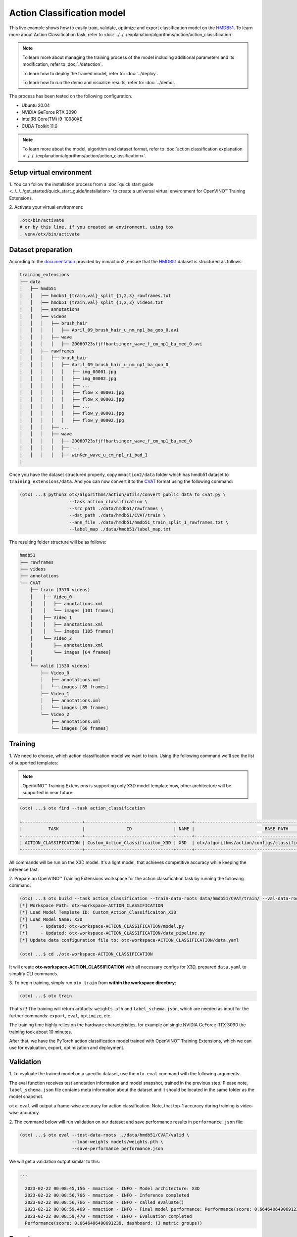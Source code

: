 Action Classification model
================================

This live example shows how to easily train, validate, optimize and export classification model on the `HMDB51 <https://serre-lab.clps.brown.edu/resource/hmdb-a-large-human-motion-database/>`_.
To learn more about Action Classification task, refer to :doc:`../../../explanation/algorithms/action/action_classification`.

.. note::
  To learn more about managing the training process of the model including additional parameters and its modification, refer to :doc:`./detection`.

  To learn how to deploy the trained model, refer to: :doc:`../deploy`.

  To learn how to run the demo and visualize results, refer to: :doc:`../demo`.

The process has been tested on the following configuration.

- Ubuntu 20.04
- NVIDIA GeForce RTX 3090
- Intel(R) Core(TM) i9-10980XE
- CUDA Toolkit 11.6

.. note::

  To learn more about the model, algorithm and dataset format, refer to :doc:`action classification explanation <../../../explanation/algorithms/action/action_classification>`.


*************************
Setup virtual environment
*************************

1. You can follow the installation process from a :doc:`quick start guide <../../../get_started/quick_start_guide/installation>` 
to create a universal virtual environment for OpenVINO™ Training Extensions.

2. Activate your virtual 
environment:

.. code-block::

  .otx/bin/activate
  # or by this line, if you created an environment, using tox
  . venv/otx/bin/activate

***************************
Dataset preparation
***************************

According to the `documentation <https://mmaction2.readthedocs.io/en/latest/supported_datasets.html#hmdb51>`_ provided by mmaction2, ensure that the `HMDB51 <https://serre-lab.clps.brown.edu/resource/hmdb-a-large-human-motion-database/>`_ dataset is structured as follows:

.. code-block::

    training_extensions
    ├── data
    │   ├── hmdb51
    │   │   ├── hmdb51_{train,val}_split_{1,2,3}_rawframes.txt
    │   │   ├── hmdb51_{train,val}_split_{1,2,3}_videos.txt
    │   │   ├── annotations
    │   │   ├── videos
    │   │   │   ├── brush_hair
    │   │   │   │   ├── April_09_brush_hair_u_nm_np1_ba_goo_0.avi
    │   │   │   ├── wave
    │   │   │   │   ├── 20060723sfjffbartsinger_wave_f_cm_np1_ba_med_0.avi
    │   │   ├── rawframes
    │   │   │   ├── brush_hair
    │   │   │   │   ├── April_09_brush_hair_u_nm_np1_ba_goo_0
    │   │   │   │   │   ├── img_00001.jpg
    │   │   │   │   │   ├── img_00002.jpg
    │   │   │   │   │   ├── ...
    │   │   │   │   │   ├── flow_x_00001.jpg
    │   │   │   │   │   ├── flow_x_00002.jpg
    │   │   │   │   │   ├── ...
    │   │   │   │   │   ├── flow_y_00001.jpg
    │   │   │   │   │   ├── flow_y_00002.jpg
    │   │   │   ├── ...
    │   │   │   ├── wave
    │   │   │   │   ├── 20060723sfjffbartsinger_wave_f_cm_np1_ba_med_0
    │   │   │   │   ├── ...
    │   │   │   │   ├── winKen_wave_u_cm_np1_ri_bad_1
    |

Once you have the dataset structured properly, copy ``mmaction2/data`` folder which has hmdb51 dataset to ``training_extensions/data``. 
And you can now convert it to the `CVAT <https://www.cvat.ai/>`_ format using the following command:

.. code-block::

  (otx) ...$ python3 otx/algorithms/action/utils/convert_public_data_to_cvat.py \
                     --task action_classification \
                     --src_path ./data/hmdb51/rawframes \
                     --dst_path ./data/hmdb51/CVAT/train \
                     --ann_file ./data/hmdb51/hmdb51_train_split_1_rawframes.txt \
                     --label_map ./data/hmdb51/label_map.txt

The resulting folder structure will be as follows:

.. code-block::

    hmdb51
    ├── rawframes
    ├── videos
    ├── annotations
    └── CVAT
        ├── train (3570 videos)
        │    ├── Video_0
        │    │   ├── annotations.xml
        │    │   └── images [101 frames]
        │    ├── Video_1
        │    │   ├── annotations.xml
        │    │   └── images [105 frames]
        │    └── Video_2
        │        ├── annotations.xml
        │        └── images [64 frames]
        │
        └── valid (1530 videos)
            ├── Video_0
            │   ├── annotations.xml
            │   └── images [85 frames]
            ├── Video_1
            │   ├── annotations.xml
            │   └── images [89 frames]
            └── Video_2
                ├── annotations.xml
                └── images [60 frames]

*********
Training
*********

1. We need to choose, which action classification model we want to train.
Using the following command we'll see the list of supported templates:

.. note::

  OpenVINO™ Training Extensions is supporting only X3D model template now, other architecture will be supported in near future.

.. code-block::

  (otx) ...$ otx find --task action_classification

  +-----------------------+----------------------------------+------+----------------------------------------------------------------+
  |          TASK         |                ID                | NAME |                           BASE PATH                            |
  +-----------------------+----------------------------------+------+----------------------------------------------------------------+
  | ACTION_CLASSIFICATION | Custom_Action_Classificaiton_X3D | X3D  | otx/algorithms/action/configs/classification/x3d/template.yaml |
  +-----------------------+----------------------------------+------+----------------------------------------------------------------+

All commands will be run on the X3D model. It's a light model, that achieves competitive accuracy while keeping the inference fast.

2. Prepare an OpenVINO™ Training Extensions workspace for 
the action classification task by running the following command:

.. code-block::

  (otx) ...$ otx build --task action_classification --train-data-roots data/hmdb51/CVAT/train/ --val-data-roots data/hmdb51/CVAT/valid
  [*] Workspace Path: otx-workspace-ACTION_CLASSIFICATION
  [*] Load Model Template ID: Custom_Action_Classificaiton_X3D
  [*] Load Model Name: X3D
  [*]     - Updated: otx-workspace-ACTION_CLASSIFICATION/model.py
  [*]     - Updated: otx-workspace-ACTION_CLASSIFICATION/data_pipeline.py
  [*] Update data configuration file to: otx-workspace-ACTION_CLASSIFICATION/data.yaml

  (otx) ...$ cd ./otx-workspace-ACTION_CLASSIFICATION

It will create **otx-workspace-ACTION_CLASSIFICATION** with all necessary configs for X3D, prepared ``data.yaml`` to simplify CLI commands.


3. To begin training, simply run ``otx train`` 
from **within the workspace directory**:

.. code-block::

  (otx) ...$ otx train

That's it! The training will return artifacts: ``weights.pth`` and ``label_schema.json``, which are needed as input for the further commands: ``export``, ``eval``,  ``optimize``,  etc.

The training time highly relies on the hardware characteristics, for example on single NVIDIA GeForce RTX 3090 the training took about 10 minutes.

After that, we have the PyTorch action classification model trained with OpenVINO™ Training Extensions, which we can use for evaluation, export, optimization and deployment.

***********
Validation
***********

1. To evaluate the trained model on a specific dataset, use the ``otx eval`` command with 
the following arguments:

The eval function receives test annotation information and model snapshot, trained in the previous step.
Please note, ``label_schema.json`` file contains meta information about the dataset and it should be located in the same folder as the model snapshot.

``otx eval`` will output a frame-wise accuracy for action classification. Note, that top-1 accuracy during training is video-wise accuracy.

2. The command below will run validation on our dataset
and save performance results in ``performance.json`` file:

.. code-block::

  (otx) ...$ otx eval --test-data-roots ../data/hmdb51/CVAT/valid \
                      --load-weights models/weights.pth \
                      --save-performance performance.json

We will get a validation output similar to this:

.. code-block::

  ...

    2023-02-22 00:08:45,156 - mmaction - INFO - Model architecture: X3D
    2023-02-22 00:08:56,766 - mmaction - INFO - Inference completed
    2023-02-22 00:08:56,766 - mmaction - INFO - called evaluate()
    2023-02-22 00:08:59,469 - mmaction - INFO - Final model performance: Performance(score: 0.6646406490691239, dashboard: (3 metric groups))
    2023-02-22 00:08:59,470 - mmaction - INFO - Evaluation completed
    Performance(score: 0.6646406490691239, dashboard: (3 metric groups))

*********
Export
*********

1. ``otx export`` exports a trained Pytorch `.pth` model to the OpenVINO™ Intermediate Representation (IR) format.
It allows running the model on the Intel hardware much more efficient, especially on the CPU. Also, the resulting IR model is required to run POT optimization. IR model consists of 2 files: ``openvino.xml`` for weights and ``openvino.bin`` for architecture.

2. We can run the below command line to export the trained model
and save the exported model to the ``openvino_models`` folder.

.. code-block::

  (otx) ...$ otx export --load-weights models/weights.pth \
                        --save-model-to openvino_models

  ...
  2023-02-21 22:54:32,518 - mmaction - INFO - Model architecture: X3D
  Successfully exported ONNX model: /tmp/OTX-task-a7wekgbc/openvino.onnx
  mo --input_model=/tmp/OTX-task-a7wekgbc/openvino.onnx --mean_values=[0.0, 0.0, 0.0] --scale_values=[255.0, 255.0, 255.0] --output_dir=/tmp/OTX-task-a7wekgbc --output=logits --data_type=FP32 --source_layout=??c??? --input_shape=[1, 1, 3, 8, 224, 224]
  [ WARNING ]  Use of deprecated cli option --data_type detected. Option use in the following releases will be fatal. 
  [ INFO ] The model was converted to IR v11, the latest model format that corresponds to the source DL framework input/output format. While IR v11 is backwards compatible with OpenVINO Inference Engine API v1.0, please use API v2.0 (as of 2022.1) to take advantage of the latest improvements in IR v11.
  Find more information about API v2.0 and IR v11 at https://docs.openvino.ai/latest/openvino_2_0_transition_guide.html
  [ SUCCESS ] Generated IR version 11 model.
  [ SUCCESS ] XML file: /tmp/OTX-task-a7wekgbc/openvino.xml
  [ SUCCESS ] BIN file: /tmp/OTX-task-a7wekgbc/openvino.bin
  2023-02-21 22:54:35,424 - mmaction - INFO - Exporting completed


3. We can check the accuracy of the IR model and the consistency between the exported model and the PyTorch model,
using ``otx eval`` and passing the IR model path to the ``--load-weights`` parameter.

.. code-block::

  (otx) ...$ otx eval --test-data-roots ../data/hmdb51/CVAT/valid \
                      --load-weights openvino_models/openvino.xml \
                      --save-performance openvino_models/performance.json

  ...

  Performance(score: 0.6357698983041397, dashboard: (3 metric groups))


*************
Optimization
*************

1. We can further optimize the model with ``otx optimize``.
Only POT is supported for action classsification now. NNCF will be supported in near future.
Please, refer to :doc:`optimization explanation <../../../explanation/additional_features/models_optimization>` section to get the intuition of what we use under the hood for optimization purposes.

2.  Command example for optimizing
OpenVINO™ model (.xml) with OpenVINO™ POT.

.. code-block::

  (otx) ...$ otx optimize --load-weights openvino_models/openvino.xml \
                          --save-model-to pot_model

  ...

  Performance(score: 0.6252587703095486, dashboard: (3 metric groups))

Please note, that POT will take some time (generally less than NNCF optimization) without logging to optimize the model.

3. Now we have fully trained, optimized and exported an
efficient model representation ready-to-use action classification model.

The following tutorials provide further steps on how to :doc:`deploy <../deploy>` and use your model in the :doc:`demonstration mode <../demo>` and visualize results.
The examples are provided with an object detection model, but it is easy to apply them for action classification by substituting the object detection model with classification one.